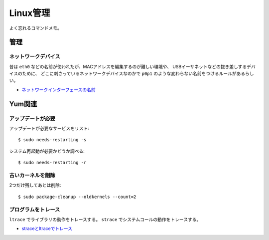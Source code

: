 =========
Linux管理
=========

.. highlight:: console

よく忘れるコマンドメモ。

管理
======

ネットワークデバイス
--------------------

昔は ``eth0`` などの名前が使われたが、MACアドレスを編集するのが難しい環境や、
USBイーサネットなどの抜き差しするデバイスのために、
どこに刺さっているネットワークデバイスなのかで
``p0p1`` のような変わらない名前をつけるルールがあるらしい。

* `ネットワークインターフェースの名前 <http://blog.keshi.org/hogememo/2014/12/28/debian-vs-ubuntu-network-interface-names>`_

Yum関連
=======

アップデートが必要
------------------

アップデートが必要なサービスをリスト::

	$ sudo needs-restarting -s

システム再起動が必要かどうか調べる::

	$ sudo needs-restarting -r

古いカーネルを削除
------------------

2つだけ残してあとは削除::

	$ sudo package-cleanup --oldkernels --count=2

プログラムをトレース
--------------------

``ltrace`` でライブラリの動作をトレースする。
``strace`` でシステムコールの動作をトレースする。

* `straceとltraceでトレース <http://szarny.hatenablog.com/entry/2017/08/27/153048>`_
